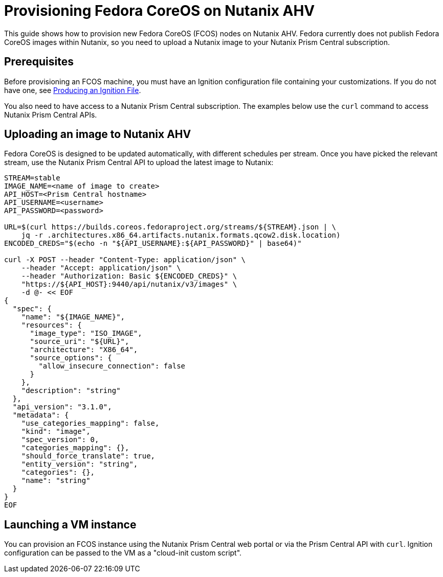 = Provisioning Fedora CoreOS on Nutanix AHV

This guide shows how to provision new Fedora CoreOS (FCOS) nodes on Nutanix AHV. Fedora currently does not publish Fedora CoreOS images within Nutanix, so you need to upload a Nutanix image to your Nutanix Prism Central subscription.

== Prerequisites

Before provisioning an FCOS machine, you must have an Ignition configuration file containing your customizations. If you do not have one, see xref:producing-ign.adoc[Producing an Ignition File].

You also need to have access to a Nutanix Prism Central subscription. The examples below use the `curl` command to access Nutanix Prism Central APIs.

== Uploading an image to Nutanix AHV

Fedora CoreOS is designed to be updated automatically, with different schedules per stream. Once you have picked the relevant stream, use the Nutanix Prism Central API to upload the latest image to Nutanix:

[source, bash]
----
STREAM=stable
IMAGE_NAME=<name of image to create>
API_HOST=<Prism Central hostname>
API_USERNAME=<username>
API_PASSWORD=<password>

URL=$(curl https://builds.coreos.fedoraproject.org/streams/${STREAM}.json | \
    jq -r .architectures.x86_64.artifacts.nutanix.formats.qcow2.disk.location)
ENCODED_CREDS="$(echo -n "${API_USERNAME}:${API_PASSWORD}" | base64)"

curl -X POST --header "Content-Type: application/json" \
    --header "Accept: application/json" \ 
    --header "Authorization: Basic ${ENCODED_CREDS}" \
    "https://${API_HOST}:9440/api/nutanix/v3/images" \
    -d @- << EOF
{
  "spec": {
    "name": "${IMAGE_NAME}",
    "resources": {
      "image_type": "ISO_IMAGE",
      "source_uri": "${URL}",
      "architecture": "X86_64",
      "source_options": {
        "allow_insecure_connection": false
      }
    },
    "description": "string"
  },
  "api_version": "3.1.0",
  "metadata": {
    "use_categories_mapping": false,
    "kind": "image",
    "spec_version": 0,
    "categories_mapping": {},
    "should_force_translate": true,
    "entity_version": "string",
    "categories": {},
    "name": "string"
  }
}
EOF
----

== Launching a VM instance

You can provision an FCOS instance using the Nutanix Prism Central web portal or via the Prism Central API with `curl`. Ignition configuration can be passed to the VM as a "cloud-init custom script".
